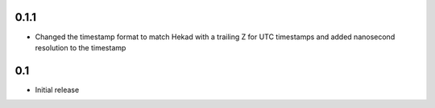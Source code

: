 0.1.1
================

- Changed the timestamp format to match Hekad with a trailing Z for
  UTC timestamps and added nanosecond resolution to the timestamp

0.1
================

- Initial release
